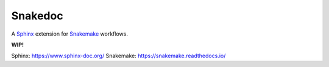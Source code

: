 Snakedoc
========

A `Sphinx`_ extension for `Snakemake`_ workflows.

**WIP!**

_`Sphinx`: https://www.sphinx-doc.org/
_`Snakemake`: https://snakemake.readthedocs.io/
